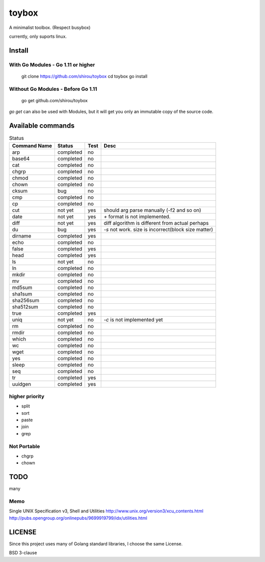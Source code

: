 ========
toybox
========

A minimalist toolbox. (Respect busybox)

currently, only suports linux.

Install
=======

With Go Modules - Go 1.11 or higher
-----------------------------------

    git clone https://github.com/shirou/toybox
    cd toybox
    go install

Without Go Modules - Before Go 1.11
-----------------------------------

    go get github.com/shirou/toybox

`go get` can also be used with Modules, but it will get you only an immutable copy of the source code.

Available commands
===================

.. csv-table:: Status
   :header: "Command Name", "Status", "Test", "Desc"

   arp, completed, no
   base64, completed, no
   cat, completed, no
   chgrp, completed, no
   chmod, completed, no
   chown, completed, no
   cksum, bug, no
   cmp, completed, no
   cp, completed, no
   cut, not yet, yes, should arg parse manually (-f2 and so on)
   date, not yet, yes, `+` format is not implemented.
   diff, not yet, yes, diff algorithm is different from actual perhaps
   du, bug, yes, `-s` not work. size is incorrect(block size matter)
   dirname, completed, yes
   echo, completed, no
   false, completed, yes
   head, completed, yes
   ls, not yet, no
   ln, completed, no
   mkdir, completed, no
   mv, completed, no
   md5sum, completed, no
   sha1sum, completed, no
   sha256sum, completed, no
   sha512sum, completed, no
   true, completed, yes
   uniq, not yet, no, `-c` is not implemented yet
   rm, completed, no
   rmdir, completed, no
   which, completed, no
   wc, completed, no
   wget, completed, no
   yes, completed, no
   sleep, completed, no
   seq, completed, no
   tr, completed, yes
   uuidgen, completed, yes


higher priority
----------------

- split
- sort
- paste
- join
- grep


Not Portable
-----------------

- chgrp
- chown

TODO
=======

many

Memo
-----------

Single UNIX Specification v3, Shell and Utilities
http://www.unix.org/version3/xcu_contents.html
http://pubs.opengroup.org/onlinepubs/9699919799/idx/utilities.html

LICENSE
===================

Since this project uses many of Golang standard libraries, I choose the same License.

BSD 3-clause
